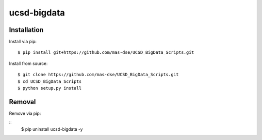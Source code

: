 ############
ucsd-bigdata
############

************
Installation
************

Install via pip:

::

    $ pip install git+https://github.com/mas-dse/UCSD_BigData_Scripts.git

Install from source:

::

    $ git clone https://github.com/mas-dse/UCSD_BigData_Scripts.git
    $ cd UCSD_BigData_Scripts
    $ python setup.py install

*******
Removal
*******

Remove via pip:

::
    $ pip uninstall ucsd-bigdata -y

